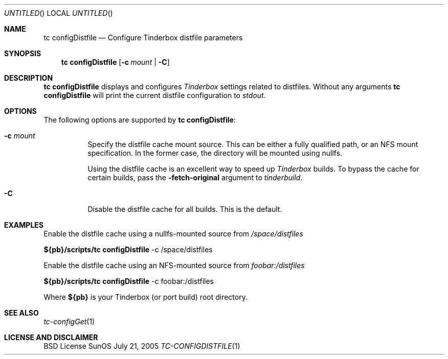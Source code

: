 .\" Copyright (c) 2005 FreeBSD GNOME Team <freebsd-gnome@FreeBSD.org>
.\" All rights reserved.
.\"
.\" Redistribution and use in source and binary forms, with or without
.\" modification, are permitted provided that the following conditions
.\" are met:
.\" 1. Redistributions of source code must retain the above copyright
.\"    notice, this list of conditions and the following disclaimer.
.\" 2. Redistributions in binary form must reproduce the above copyright
.\"    notice, this list of conditions and the following disclaimer in the
.\"    documentation and/or other materials provided with the distribution.
.\"
.\" THIS SOFTWARE IS PROVIDED BY THE AUTHOR ``AS IS'' AND ANY EXPRESS OR
.\" IMPLIED WARRANTIES, INCLUDING, BUT NOT LIMITED TO, THE IMPLIED WARRANTIES
.\" OF MERCHANTABILITY AND FITNESS FOR A PARTICULAR PURPOSE ARE DISCLAIMED.
.\" IN NO EVENT SHALL THE AUTHOR BE LIABLE FOR ANY DIRECT, INDIRECT,
.\" INCIDENTAL, SPECIAL, EXEMPLARY, OR CONSEQUENTIAL DAMAGES (INCLUDING, BUT
.\" NOT LIMITED TO, PROCUREMENT OF SUBSTITUTE GOODS OR SERVICES; LOSS OF USE,
.\" DATA, OR PROFITS; OR BUSINESS INTERRUPTION) HOWEVER CAUSED AND ON ANY
.\" THEORY OF LIABILITY, WHETHER IN CONTRACT, STRICT LIABILITY, OR TORT
.\" (INCLUDING NEGLIGENCE OR OTHERWISE) ARISING IN ANY WAY OUT OF THE USE OF
.\" THIS SOFTWARE, EVEN IF ADVISED OF THE POSSIBILITY OF SUCH DAMAGE.
.\"
.\" $MCom: portstools/tinderbox/man/man1/tc-configDistfile.1,v 1.2 2007/10/13 02:28:46 ade Exp $
.\"
.Dd July 21, 2005
.Os SunOS
.Dt TC-CONFIGDISTFILE 1
.Sh NAME
.Nm "tc configDistfile"
.Nd Configure Tinderbox distfile parameters
.Sh SYNOPSIS
.Nm
.Op Fl c Ar mount | Fl C
.Sh DESCRIPTION
.Nm
displays and configures
.Pa Tinderbox
settings related to distfiles.  Without any arguments
.Nm
will print the current distfile configuration to
.Pa stdout .
.Sh OPTIONS
The following options are supported by
.Nm :
.Bl -tag -width indent
.It Fl c Ar mount
Specify the distfile cache mount source.  This can be either a fully qualified
path, or an NFS mount specification.  In the former case, the directory will
be mounted using nullfs.
.Pp
Using the distfile cache is an excellent way to speed up
.Pa Tinderbox
builds.  To bypass the cache for certain builds, pass the
.Fl fetch-original
argument to
.Pa tinderbuild .
.It Fl C
Disable the distfile cache for all builds.  This is the default.
.El
.Sh EXAMPLES
.Pp
Enable the distfile cache using a nullfs-mounted source from
.Pa /space/distfiles
.Pp
.Cm ${pb}/scripts/tc
.Cm configDistfile
-c /space/distfiles
.Pp
Enable the distfile cache using an NFS-mounted source from
.Pa foobar:/distfiles
.Pp
.Cm ${pb}/scripts/tc
.Cm configDistfile
-c foobar:/distfiles
.Pp
Where
.Cm ${pb}
is your Tinderbox (or port build) root directory.
.Sh "SEE ALSO"
.Xr tc-configGet 1
.Sh LICENSE AND DISCLAIMER
BSD License
